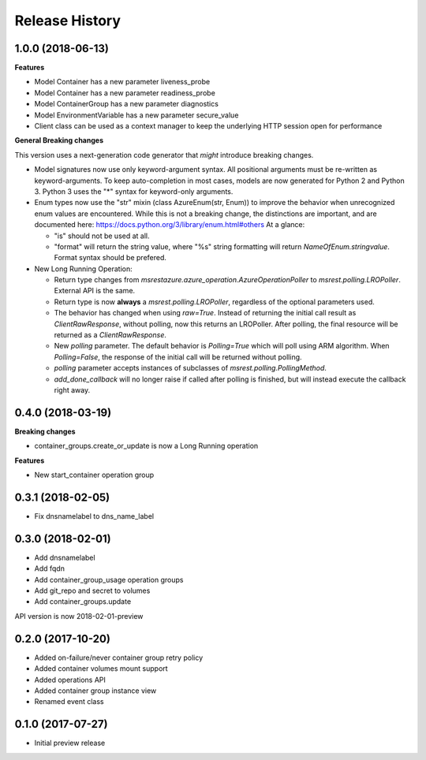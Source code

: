 .. :changelog:

Release History
===============

1.0.0 (2018-06-13)
++++++++++++++++++

**Features**

- Model Container has a new parameter liveness_probe
- Model Container has a new parameter readiness_probe
- Model ContainerGroup has a new parameter diagnostics
- Model EnvironmentVariable has a new parameter secure_value
- Client class can be used as a context manager to keep the underlying HTTP session open for performance

**General Breaking changes**

This version uses a next-generation code generator that *might* introduce breaking changes.

- Model signatures now use only keyword-argument syntax. All positional arguments must be re-written as keyword-arguments.
  To keep auto-completion in most cases, models are now generated for Python 2 and Python 3. Python 3 uses the "*" syntax for keyword-only arguments.
- Enum types now use the "str" mixin (class AzureEnum(str, Enum)) to improve the behavior when unrecognized enum values are encountered.
  While this is not a breaking change, the distinctions are important, and are documented here:
  https://docs.python.org/3/library/enum.html#others
  At a glance:

  - "is" should not be used at all.
  - "format" will return the string value, where "%s" string formatting will return `NameOfEnum.stringvalue`. Format syntax should be prefered.

- New Long Running Operation:

  - Return type changes from `msrestazure.azure_operation.AzureOperationPoller` to `msrest.polling.LROPoller`. External API is the same.
  - Return type is now **always** a `msrest.polling.LROPoller`, regardless of the optional parameters used.
  - The behavior has changed when using `raw=True`. Instead of returning the initial call result as `ClientRawResponse`,
    without polling, now this returns an LROPoller. After polling, the final resource will be returned as a `ClientRawResponse`.
  - New `polling` parameter. The default behavior is `Polling=True` which will poll using ARM algorithm. When `Polling=False`,
    the response of the initial call will be returned without polling.
  - `polling` parameter accepts instances of subclasses of `msrest.polling.PollingMethod`.
  - `add_done_callback` will no longer raise if called after polling is finished, but will instead execute the callback right away.

0.4.0 (2018-03-19)
++++++++++++++++++

**Breaking changes**

- container_groups.create_or_update is now a Long Running operation

**Features**

- New start_container operation group

0.3.1 (2018-02-05)
++++++++++++++++++

* Fix dnsnamelabel to dns_name_label

0.3.0 (2018-02-01)
++++++++++++++++++

* Add dnsnamelabel
* Add fqdn
* Add container_group_usage operation groups
* Add git_repo and secret to volumes
* Add container_groups.update

API version is now 2018-02-01-preview

0.2.0 (2017-10-20)
++++++++++++++++++

* Added on-failure/never container group retry policy
* Added container volumes mount support
* Added operations API
* Added container group instance view
* Renamed event class

0.1.0 (2017-07-27)
++++++++++++++++++

* Initial preview release

